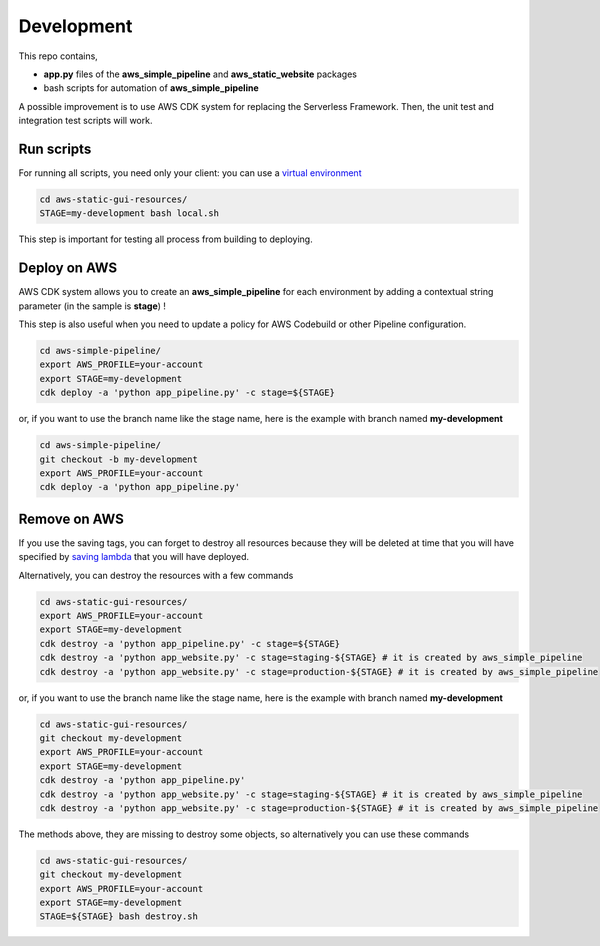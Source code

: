Development
===========

This repo contains,

* **app.py** files of the **aws_simple_pipeline** and **aws_static_website** packages
* bash scripts for automation of **aws_simple_pipeline**

A possible improvement is to use AWS CDK system for replacing the Serverless Framework.
Then, the unit test and integration test scripts will work.

Run scripts
###########

For running all scripts, you need only your client: you can use a `virtual environment <https://simple-sample.readthedocs.io/en/latest/howtomake.html>`_ 

.. code-block:: bash

    cd aws-static-gui-resources/
    STAGE=my-development bash local.sh

This step is important for testing all process from building to deploying.

Deploy on AWS
#############

AWS CDK system allows you to create an **aws_simple_pipeline** for each environment by adding a contextual string parameter (in the sample is **stage**) !

This step is also useful when you need to update a policy for AWS Codebuild or other Pipeline configuration.

.. code-block:: bash

    cd aws-simple-pipeline/
    export AWS_PROFILE=your-account
    export STAGE=my-development
    cdk deploy -a 'python app_pipeline.py' -c stage=${STAGE}

or, if you want to use the branch name like the stage name, here is the example with branch named **my-development**

.. code-block:: bash

    cd aws-simple-pipeline/
    git checkout -b my-development
    export AWS_PROFILE=your-account
    cdk deploy -a 'python app_pipeline.py'

Remove on AWS
#############

If you use the saving tags, you can forget to destroy all resources because they will be deleted at time that you will have specified by `saving lambda <https://aws-saving.readthedocs.io/en/latest/>`_ that you will have deployed.

Alternatively, you can destroy the resources with a few commands

.. code-block:: bash

    cd aws-static-gui-resources/
    export AWS_PROFILE=your-account
    export STAGE=my-development
    cdk destroy -a 'python app_pipeline.py' -c stage=${STAGE} 
    cdk destroy -a 'python app_website.py' -c stage=staging-${STAGE} # it is created by aws_simple_pipeline
    cdk destroy -a 'python app_website.py' -c stage=production-${STAGE} # it is created by aws_simple_pipeline

or, if you want to use the branch name like the stage name, here is the example with branch named **my-development**

.. code-block:: bash

    cd aws-static-gui-resources/
    git checkout my-development
    export AWS_PROFILE=your-account
    export STAGE=my-development
    cdk destroy -a 'python app_pipeline.py'
    cdk destroy -a 'python app_website.py' -c stage=staging-${STAGE} # it is created by aws_simple_pipeline
    cdk destroy -a 'python app_website.py' -c stage=production-${STAGE} # it is created by aws_simple_pipeline

The methods above, they are missing to destroy some objects, so alternatively you can use these commands

.. code-block:: bash

    cd aws-static-gui-resources/
    git checkout my-development
    export AWS_PROFILE=your-account
    export STAGE=my-development
    STAGE=${STAGE} bash destroy.sh
